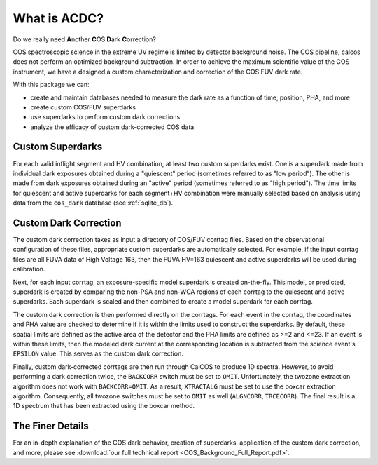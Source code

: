 What is ACDC?
=============

Do we really need **A**\ nother **C**\ OS **D**\ ark **C**\ orrection?

COS spectroscopic science in the extreme UV regime is limited by detector background noise. The COS pipeline, calcos does not perform an optimized background subtraction. In order to achieve the maximum scientific value of the COS instrument, we have a designed a custom characterization and correction of the COS FUV dark rate.

With this package we can:

* create and maintain databases needed to measure the dark rate as a function of time, position, PHA, and more
* create custom COS/FUV superdarks
* use superdarks to perform custom dark corrections
* analyze the efficacy of custom dark-corrected COS data

Custom Superdarks
-----------------

For each valid inflight segment and HV combination, at least two custom superdarks
exist. One is a superdark made from individual dark exposures obtained during a 
"quiescent" period (sometimes referred to as "low period"). 
The other is made from dark exposures obtained during an
"active" period (sometimes referred to as "high period"). 
The time limits for quiescent and active superdarks for each segment+HV combination
were manually selected based on analysis using data from the 
``cos_dark`` database (see :ref:`sqlite_db`).


Custom Dark Correction
----------------------

The custom dark correction takes as input a directory of COS/FUV corrtag files. 
Based on the observational configuration of these files, appropriate custom
superdarks are automatically selected. For example, if the input corrtag files
are all FUVA data of High Voltage 163, then the FUVA HV=163 quiescent and 
active superdarks will be used during calibration.

Next, for each input corrtag, an exposure-specific model superdark is created
on-the-fly. This model, or predicted, superdark is created by comparing
the non-PSA and non-WCA regions of each corrtag to the quiescent and active
superdarks. Each superdark is scaled and then combined to create a model
superdark for each corrtag. 

The custom dark correction is then performed directly on the corrtags.
For each event in the corrtag, the coordinates and PHA value are
checked to determine if it is within the limits used to construct the 
superdarks. By default, these spatial limits are defined as the active
area of the detector and the PHA limits are defined as >=2 and <=23. 
If an event is within these limits, then the modeled dark current at the
corresponding location is subtracted from the science event's ``EPSILON``
value. This serves as the custom dark correction.

Finally, custom dark-corrected corrtags are then run through CalCOS to
produce 1D spectra. However, to avoid performing a dark correction twice,
the ``BACKCORR`` switch must be set to ``OMIT``. Unfortunately, the 
twozone extraction algorithm does not work with ``BACKCORR=OMIT``. As a result,
``XTRACTALG`` must be set to use the boxcar extraction algorithm. Consequently,
all twozone switches must be set to ``OMIT`` as well (``ALGNCORR``, ``TRCECORR``).
The final result is a 1D spectrum that has been extracted using the boxcar
method. 


The Finer Details
-----------------

For an in-depth explanation of the COS dark behavior, creation of superdarks,
application of the custom dark correction, and more, please see
:download:`our full technical report <COS_Background_Full_Report.pdf>`.
